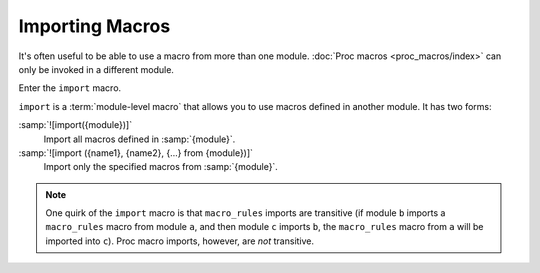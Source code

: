 ================
Importing Macros
================

It's often useful to be able to use a macro from more than one module.
:doc:`Proc macros <proc_macros/index>` can only be invoked in a different module.

Enter the ``import`` macro.

``import`` is a :term:`module-level macro` that allows you to use macros defined in
another module. It has two forms:

:samp:`![import({module})]`
    Import all macros defined in :samp:`{module}`.

:samp:`![import ({name1}, {name2}, {...} from {module})]`
    Import only the specified macros from :samp:`{module}`.

.. note::

    One quirk of the ``import`` macro is that ``macro_rules`` imports are transitive (if
    module ``b`` imports a ``macro_rules`` macro from module ``a``, and then module ``c``
    imports ``b``, the ``macro_rules`` macro from ``a`` will be imported into ``c``).
    Proc macro imports, however, are *not* transitive.
